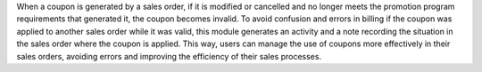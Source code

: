 When a coupon is generated by a sales order, if it is modified or cancelled and no
longer meets the promotion program requirements that generated it, the coupon becomes
invalid. To avoid confusion and errors in billing if the coupon was applied to another
sales order while it was valid, this module generates an activity and a note recording
the situation in the sales order where the coupon is applied. This way, users can manage
the use of coupons more effectively in their sales orders, avoiding errors and improving
the efficiency of their sales processes.
